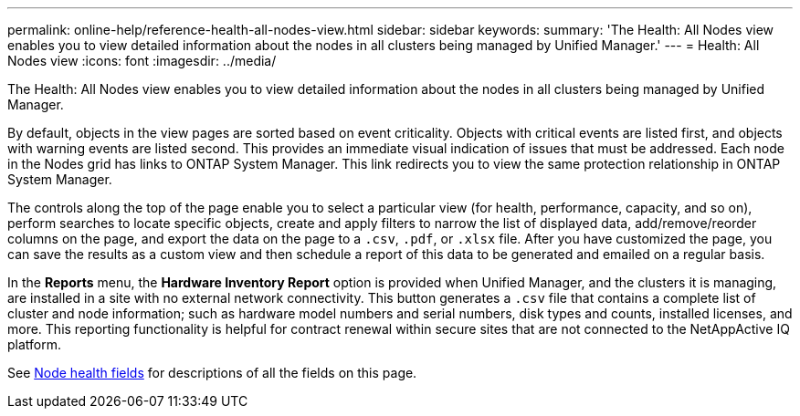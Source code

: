 ---
permalink: online-help/reference-health-all-nodes-view.html
sidebar: sidebar
keywords: 
summary: 'The Health: All Nodes view enables you to view detailed information about the nodes in all clusters being managed by Unified Manager.'
---
= Health: All Nodes view
:icons: font
:imagesdir: ../media/

[.lead]
The Health: All Nodes view enables you to view detailed information about the nodes in all clusters being managed by Unified Manager.

By default, objects in the view pages are sorted based on event criticality. Objects with critical events are listed first, and objects with warning events are listed second. This provides an immediate visual indication of issues that must be addressed. Each node in the Nodes grid has links to ONTAP System Manager. This link redirects you to view the same protection relationship in ONTAP System Manager.

The controls along the top of the page enable you to select a particular view (for health, performance, capacity, and so on), perform searches to locate specific objects, create and apply filters to narrow the list of displayed data, add/remove/reorder columns on the page, and export the data on the page to a `.csv`, `.pdf`, or `.xlsx` file. After you have customized the page, you can save the results as a custom view and then schedule a report of this data to be generated and emailed on a regular basis.

In the *Reports* menu, the *Hardware Inventory Report* option is provided when Unified Manager, and the clusters it is managing, are installed in a site with no external network connectivity. This button generates a `.csv` file that contains a complete list of cluster and node information; such as hardware model numbers and serial numbers, disk types and counts, installed licenses, and more. This reporting functionality is helpful for contract renewal within secure sites that are not connected to the NetAppActive IQ platform.

See xref:reference-node-health-fields.adoc[Node health fields] for descriptions of all the fields on this page.
